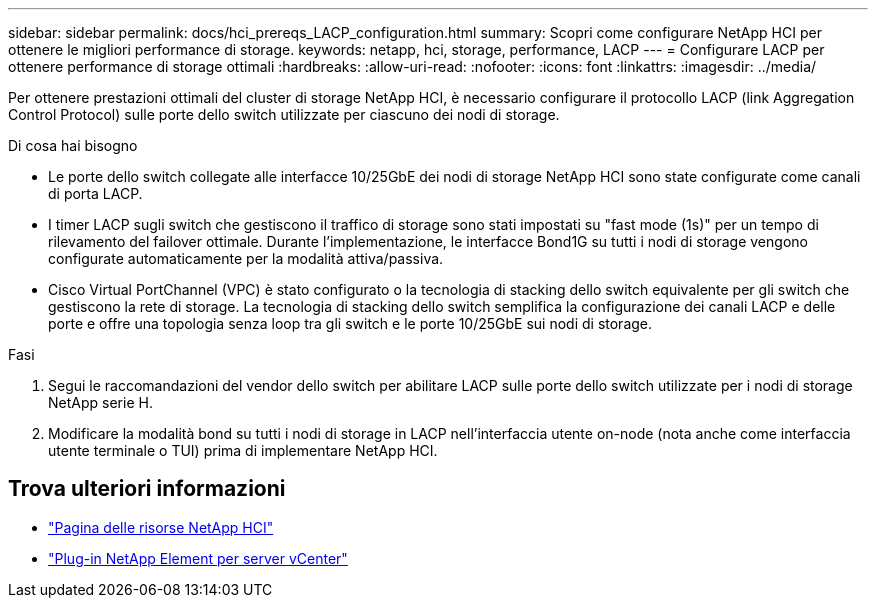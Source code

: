 ---
sidebar: sidebar 
permalink: docs/hci_prereqs_LACP_configuration.html 
summary: Scopri come configurare NetApp HCI per ottenere le migliori performance di storage. 
keywords: netapp, hci, storage, performance, LACP 
---
= Configurare LACP per ottenere performance di storage ottimali
:hardbreaks:
:allow-uri-read: 
:nofooter: 
:icons: font
:linkattrs: 
:imagesdir: ../media/


[role="lead"]
Per ottenere prestazioni ottimali del cluster di storage NetApp HCI, è necessario configurare il protocollo LACP (link Aggregation Control Protocol) sulle porte dello switch utilizzate per ciascuno dei nodi di storage.

.Di cosa hai bisogno
* Le porte dello switch collegate alle interfacce 10/25GbE dei nodi di storage NetApp HCI sono state configurate come canali di porta LACP.
* I timer LACP sugli switch che gestiscono il traffico di storage sono stati impostati su "fast mode (1s)" per un tempo di rilevamento del failover ottimale. Durante l'implementazione, le interfacce Bond1G su tutti i nodi di storage vengono configurate automaticamente per la modalità attiva/passiva.
* Cisco Virtual PortChannel (VPC) è stato configurato o la tecnologia di stacking dello switch equivalente per gli switch che gestiscono la rete di storage. La tecnologia di stacking dello switch semplifica la configurazione dei canali LACP e delle porte e offre una topologia senza loop tra gli switch e le porte 10/25GbE sui nodi di storage.


.Fasi
. Segui le raccomandazioni del vendor dello switch per abilitare LACP sulle porte dello switch utilizzate per i nodi di storage NetApp serie H.
. Modificare la modalità bond su tutti i nodi di storage in LACP nell'interfaccia utente on-node (nota anche come interfaccia utente terminale o TUI) prima di implementare NetApp HCI.


[discrete]
== Trova ulteriori informazioni

* https://www.netapp.com/hybrid-cloud/hci-documentation/["Pagina delle risorse NetApp HCI"^]
* https://docs.netapp.com/us-en/vcp/index.html["Plug-in NetApp Element per server vCenter"^]

